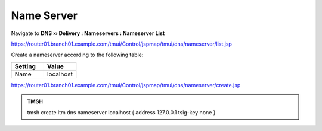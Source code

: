 Name Server
##############################

Navigate to **DNS  ››  Delivery : Nameservers : Nameserver List**

.. image:: /class/media/create_nameserver_flyout.png

https://router01.branch01.example.com/tmui/Control/jspmap/tmui/dns/nameserver/list.jsp

Create a nameserver according to the following table:

.. csv-table::
   :header: "Setting", "Value"
   :widths: 15, 15

   "Name", "localhost"

.. image:: /class/media/create_nameserver_localhost.png

https://router01.branch01.example.com/tmui/Control/jspmap/tmui/dns/nameserver/create.jsp

.. admonition:: TMSH

   tmsh create ltm dns nameserver localhost { address 127.0.0.1 tsig-key none }
